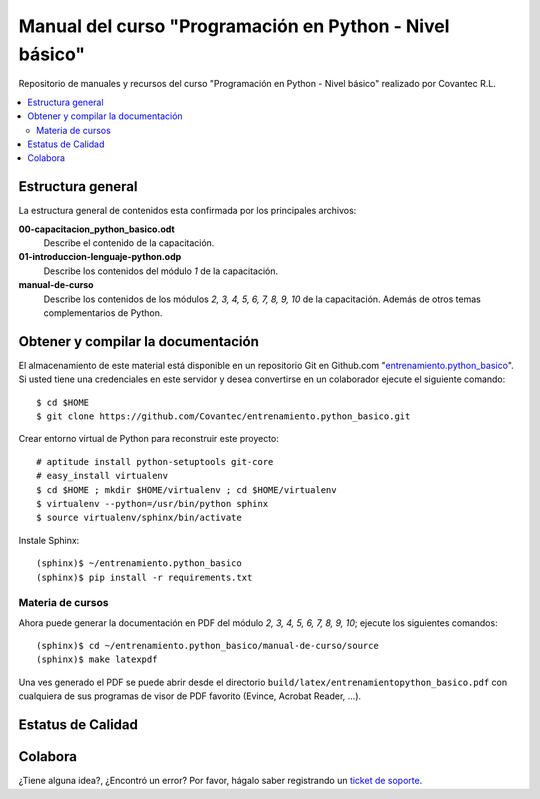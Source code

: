 .. -*- coding: utf-8 -*-

========================================================
Manual del curso "Programación en Python - Nivel básico"
========================================================

Repositorio de manuales y recursos del curso "Programación en Python - Nivel básico"
realizado por Covantec R.L.

.. contents :: :local:

Estructura general
===================

La estructura general de contenidos esta confirmada por los principales archivos:

**00-capacitacion_python_basico.odt**
  Describe el contenido de la capacitación.

**01-introduccion-lenguaje-python.odp**
  Describe los contenidos del módulo *1* de la capacitación.

**manual-de-curso**
  Describe los contenidos de los módulos *2, 3, 4, 5, 6, 7, 8, 9, 10* de la capacitación.
  Además de otros temas complementarios de Python.

Obtener y compilar la documentación
===================================

El almacenamiento de este material está disponible en un repositorio Git 
en Github.com "`entrenamiento.python_basico`_". Si usted tiene una
credenciales en este servidor y desea convertirse en un colaborador ejecute 
el siguiente comando: ::

  $ cd $HOME
  $ git clone https://github.com/Covantec/entrenamiento.python_basico.git

Crear entorno virtual de Python para reconstruir este proyecto: ::

  # aptitude install python-setuptools git-core
  # easy_install virtualenv
  $ cd $HOME ; mkdir $HOME/virtualenv ; cd $HOME/virtualenv
  $ virtualenv --python=/usr/bin/python sphinx
  $ source virtualenv/sphinx/bin/activate

Instale Sphinx: ::

  (sphinx)$ ~/entrenamiento.python_basico
  (sphinx)$ pip install -r requirements.txt

Materia de cursos
-----------------
  
Ahora puede generar la documentación en PDF del módulo *2, 3, 4, 5, 6, 7, 8, 9, 10*;
ejecute los siguientes comandos: ::

  (sphinx)$ cd ~/entrenamiento.python_basico/manual-de-curso/source
  (sphinx)$ make latexpdf

Una ves generado el PDF se puede abrir desde el directorio ``build/latex/entrenamientopython_basico.pdf``
con cualquiera de sus programas de visor de PDF favorito (Evince, Acrobat Reader, ...).

Estatus de Calidad
==================

.. image:: https://readthedocs.org/projects/entrenamiento-python-basico/?badge=latest
   :target: http://entrenamiento-python-basico.rtfd.org/
   :align: left
   :alt: entrenamiento-python-basico ReadTheDocs build status

Colabora
========

¿Tiene alguna idea?, ¿Encontró un error? Por favor, hágalo saber registrando un `ticket de soporte`_.

.. _entrenamiento.python_basico: https://github.com/Covantec/entrenamiento.python_basico
.. _ticket de soporte: https://github.com/Covantec/entrenamiento.python_basico/issues/new


